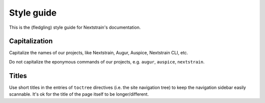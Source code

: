 ===========
Style guide
===========

This is the (fledgling) style guide for Nextstrain's documentation.


Capitalization
==============

Capitalize the names of our projects, like Nextstrain, Augur, Auspice,
Nextstrain CLI, etc.

Do not capitalize the eponymous commands of our projects, e.g. ``augur``,
``auspice``, ``nextstrain``.


Titles
======

Use short titles in the entries of ``toctree`` directives (i.e. the site
navigation tree) to keep the navigation sidebar easily scannable.  It's ok for
the title of the page itself to be longer/different.

